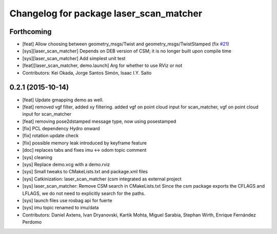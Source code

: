 ^^^^^^^^^^^^^^^^^^^^^^^^^^^^^^^^^^^^^^^^
Changelog for package laser_scan_matcher
^^^^^^^^^^^^^^^^^^^^^^^^^^^^^^^^^^^^^^^^

Forthcoming
-----------
* [feat] Allow choosing between geometry_msgs/Twist and geometry_msgs/TwistStamped (fix `#21 <https://github.com/ccny-ros-pkg/scan_tools/issues/21>`_)
* [sys][laser_scan_matcher] Depends on DEB version of CSM; it is no longer built upon compile time
* [sys][laser_scan_matcher] Add simplest unit test
* [feat][laser_scan_matcher, demo.launch] Arg for whether to use RViz or not
* Contributors: Kei Okada, Jorge Santos Simón, Isaac I.Y. Saito

0.2.1 (2015-10-14)
------------------
* [feat] Update gmapping demo as well.
* [feat] removed vgf filter, added xy filtering. added vgf on point cloud input for scan_matcher, vgf on point cloud input for scan_matcher
* [feat] removing pose2dstamped message type, now using posestamped
* [fix] PCL dependency Hydro onward
* [fix] rotation update check
* [fix] possible memory leak introduced by keyframe feature
* [doc] replaces tabs and fixes imu <-> odom topic comment
* [sys] cleaning
* [sys] Replace demo.vcg with a demo.rviz
* [sys] Small tweaks to CMakeLists.txt and package.xml files
* [sys] Catkinization: laser_scan_matcher (csm integrated as external project
* [sys] laser_scan_matcher: Remove CSM search in CMakeLists.txt
  Since the csm package exports the CFLAGS and LFLAGS, we do not need to
  explicitly search for the paths.
* [sys] launch files use rosbag api for fuerte
* [sys] imu topic renamed to imu/data
* Contributors: Daniel Axtens, Ivan Dryanovski, Kartik Mohta, Miguel Sarabia, Stephan Wirth, Enrique Fernández Perdomo
